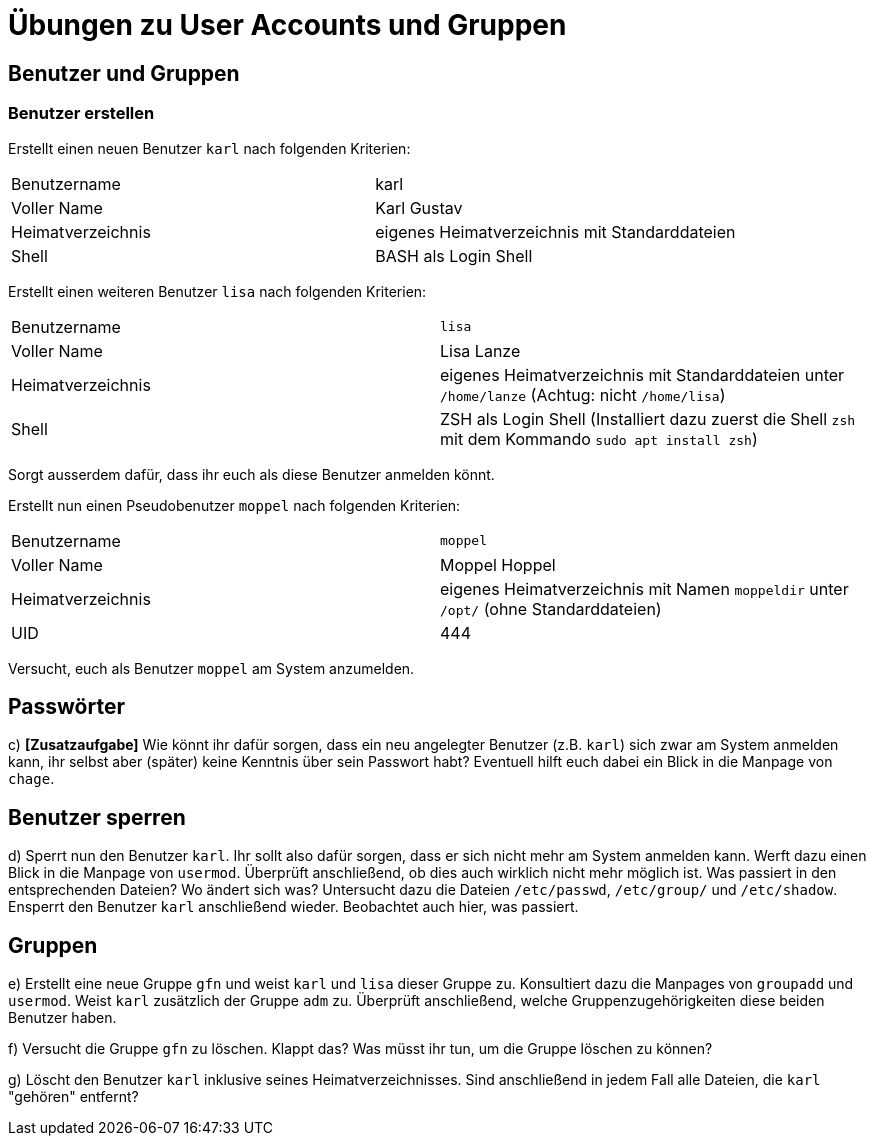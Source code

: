 = Übungen zu User Accounts und Gruppen

== Benutzer und Gruppen

=== Benutzer erstellen

Erstellt einen neuen Benutzer `karl` nach folgenden Kriterien:

[cols="1,1"]
|===
| Benutzername      
| karl 

| Voller Name       
| Karl Gustav

| Heimatverzeichnis 
| eigenes Heimatverzeichnis mit Standarddateien 

| Shell             
| BASH als Login Shell 
|===

Erstellt einen weiteren Benutzer `lisa` nach folgenden Kriterien:
  
[cols="1,1"]
|===
| Benutzername      
| `lisa`                                                                            
| Voller Name       
| Lisa Lanze                                                                       

| Heimatverzeichnis 
| eigenes Heimatverzeichnis mit Standarddateien unter `/home/lanze` (Achtug: nicht `/home/lisa`)

| Shell             
| ZSH als Login Shell (Installiert dazu zuerst die Shell `zsh` mit dem Kommando `sudo apt install zsh`)
|===

Sorgt ausserdem dafür, dass ihr euch als diese Benutzer anmelden könnt.

Erstellt nun einen Pseudobenutzer `moppel` nach folgenden Kriterien:

[cols="1,1"]
|===
| Benutzername      
| `moppel`                                                                         

| Voller Name       
| Moppel Hoppel                                                                     
| Heimatverzeichnis 
| eigenes Heimatverzeichnis mit Namen `moppeldir` unter `/opt/` (ohne Standarddateien)

| UID               
| 444                                                          
|===

Versucht, euch als Benutzer `moppel` am System anzumelden.

== Passwörter

c) *[Zusatzaufgabe]* Wie könnt ihr dafür sorgen, dass ein neu angelegter Benutzer (z.B. `karl`) sich zwar am System anmelden kann, ihr selbst aber (später) keine Kenntnis über sein Passwort habt? Eventuell hilft euch dabei ein Blick in die Manpage von `chage`.

== Benutzer sperren

d) Sperrt nun den Benutzer `karl`. Ihr sollt also dafür sorgen, dass er sich nicht mehr am System anmelden kann. Werft dazu einen Blick in die Manpage von `usermod`. Überprüft anschließend, ob dies auch wirklich nicht mehr möglich ist. Was passiert in den entsprechenden Dateien? Wo ändert sich was? Untersucht dazu die Dateien `/etc/passwd`, `/etc/group/` und `/etc/shadow`. Ensperrt den Benutzer `karl` anschließend wieder. Beobachtet auch hier, was passiert.

== Gruppen

e) Erstellt eine neue Gruppe `gfn` und weist `karl` und `lisa` dieser Gruppe zu. Konsultiert dazu die Manpages von `groupadd` und `usermod`. Weist `karl` zusätzlich der Gruppe `adm` zu. Überprüft anschließend, welche Gruppenzugehörigkeiten diese beiden Benutzer haben.

f) Versucht die Gruppe `gfn` zu löschen. Klappt das? Was müsst ihr tun, um die Gruppe löschen zu können?

g) Löscht den Benutzer `karl` inklusive seines Heimatverzeichnisses. Sind anschließend in jedem Fall alle Dateien, die `karl` "gehören" entfernt?
